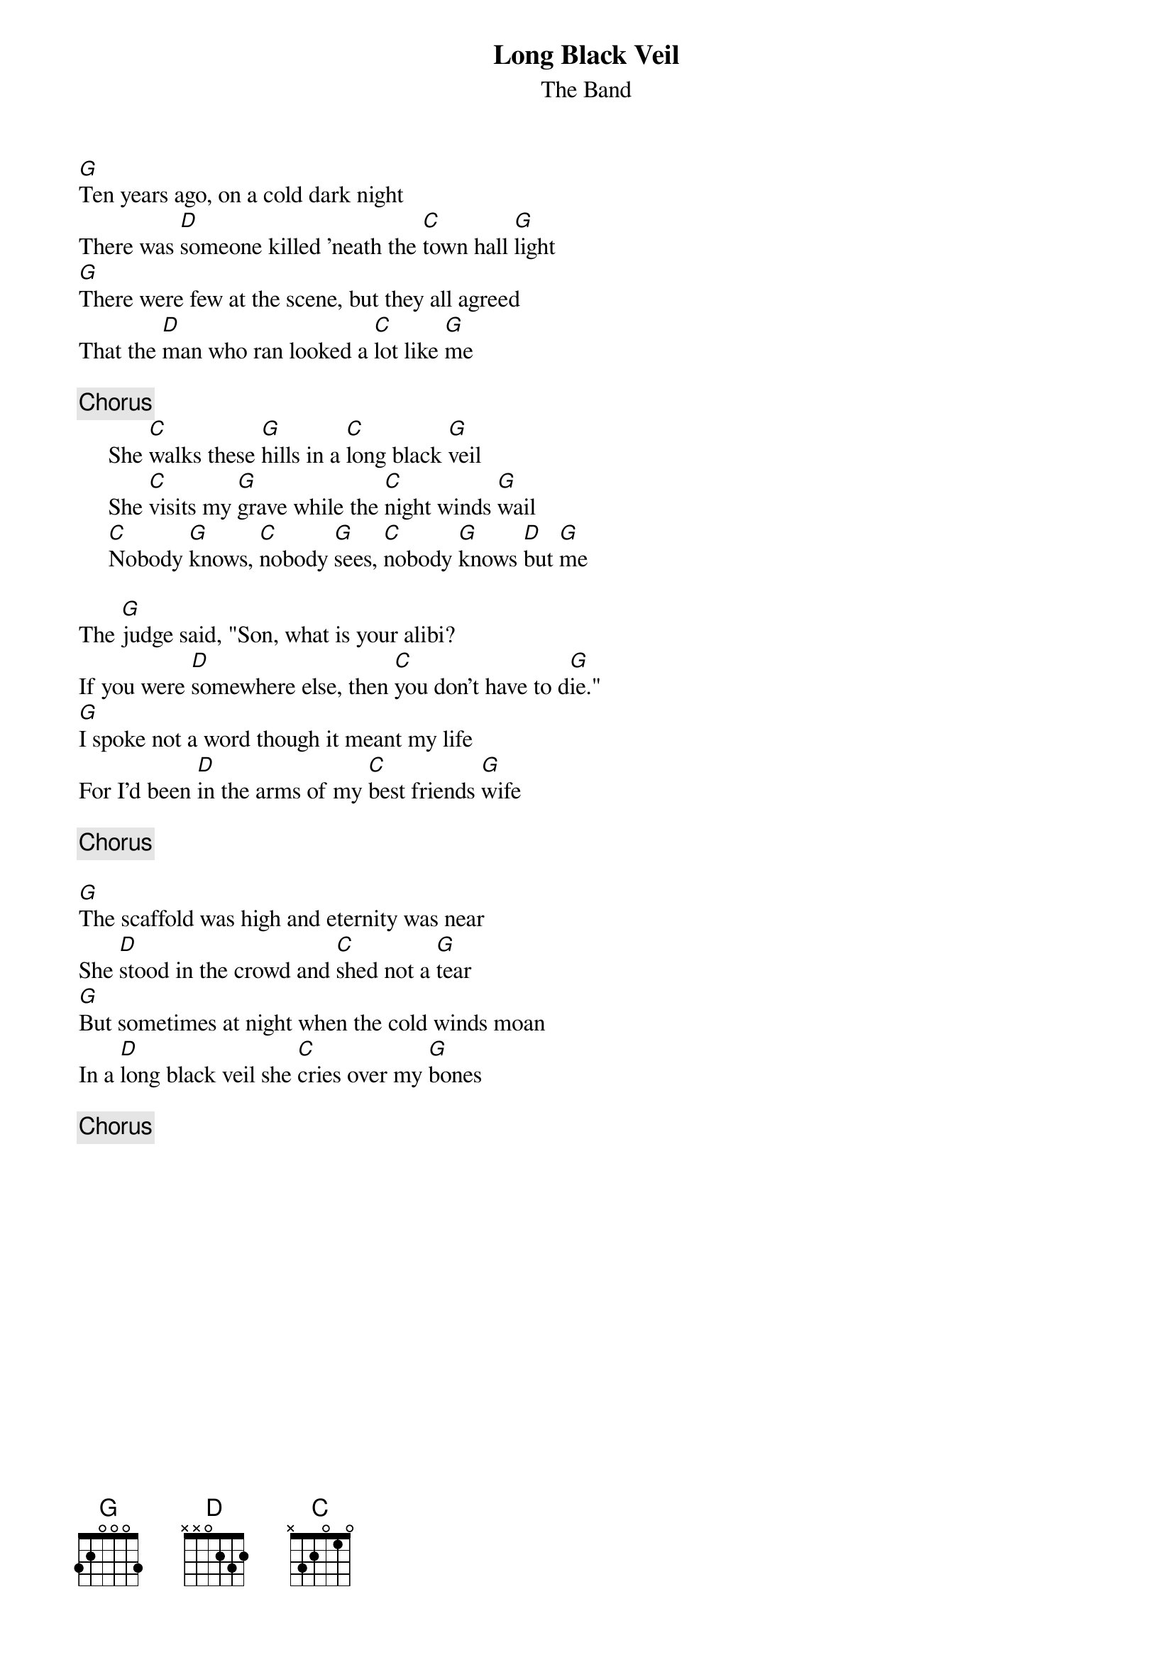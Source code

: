 {title:Long Black Veil}
{st:The Band}

[G]Ten years ago, on a cold dark night
There was [D]someone killed 'neath the [C]town hall [G]light
[G]There were few at the scene, but they all agreed
That the [D]man who ran looked a [C]lot like [G]me

{c:Chorus}
     She [C]walks these [G]hills in a [C]long black [G]veil
     She [C]visits my [G]grave while the [C]night winds [G]wail
     [C]Nobody [G]knows, [C]nobody [G]sees, [C]nobody [G]knows [D]but [G]me

The [G]judge said, "Son, what is your alibi?
If you were [D]somewhere else, then [C]you don't have to d[G]ie."
[G]I spoke not a word though it meant my life
For I'd been [D]in the arms of my [C]best friends [G]wife

{c:Chorus}

[G]The scaffold was high and eternity was near
She [D]stood in the crowd and [C]shed not a [G]tear
[G]But sometimes at night when the cold winds moan
In a [D]long black veil she [C]cries over my [G]bones

{c:Chorus}
